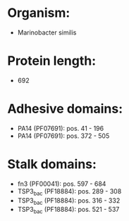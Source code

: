 * Organism:
- Marinobacter similis
* Protein length:
- 692
* Adhesive domains:
- PA14 (PF07691): pos. 41 - 196
- PA14 (PF07691): pos. 372 - 505
* Stalk domains:
- fn3 (PF00041): pos. 597 - 684
- TSP3_bac (PF18884): pos. 289 - 308
- TSP3_bac (PF18884): pos. 316 - 332
- TSP3_bac (PF18884): pos. 521 - 537

